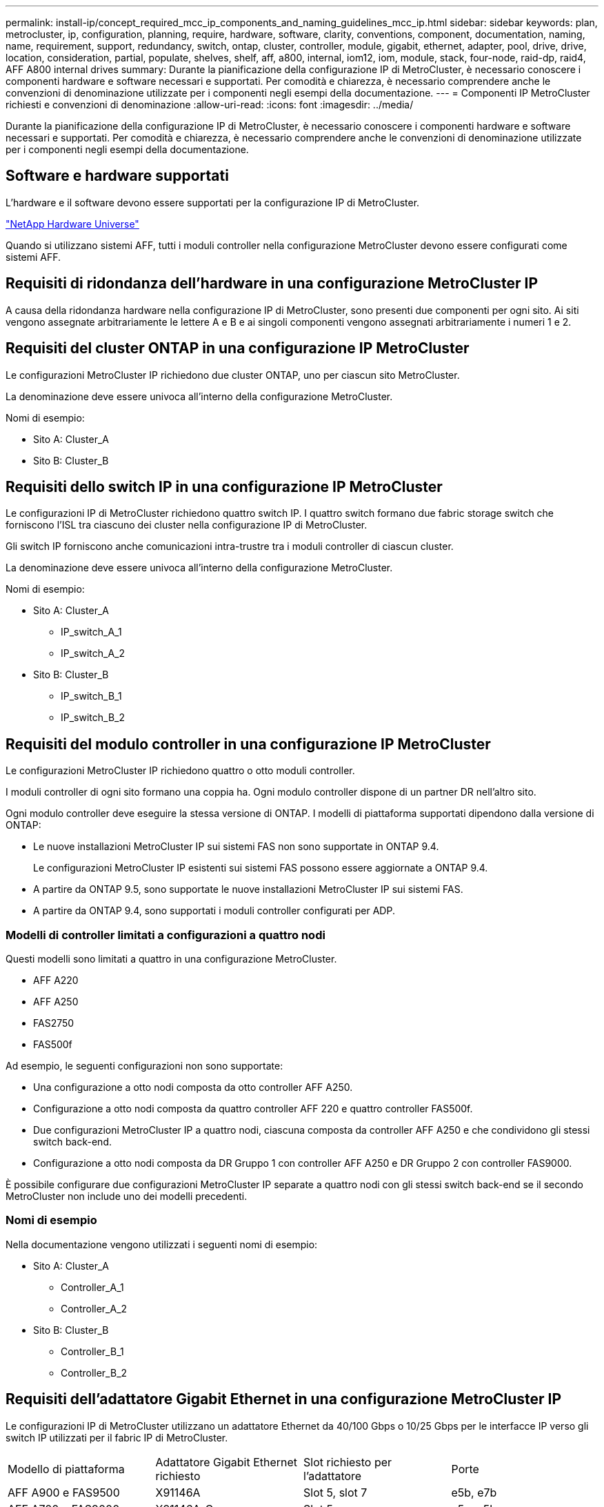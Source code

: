 ---
permalink: install-ip/concept_required_mcc_ip_components_and_naming_guidelines_mcc_ip.html 
sidebar: sidebar 
keywords: plan, metrocluster, ip, configuration, planning, require, hardware, software, clarity, conventions, component, documentation, naming, name, requirement, support, redundancy, switch, ontap, cluster, controller, module, gigabit, ethernet, adapter, pool, drive, drive, location, consideration, partial, populate, shelves, shelf, aff, a800, internal, iom12, iom, module, stack, four-node, raid-dp, raid4, AFF A800 internal drives 
summary: Durante la pianificazione della configurazione IP di MetroCluster, è necessario conoscere i componenti hardware e software necessari e supportati. Per comodità e chiarezza, è necessario comprendere anche le convenzioni di denominazione utilizzate per i componenti negli esempi della documentazione. 
---
= Componenti IP MetroCluster richiesti e convenzioni di denominazione
:allow-uri-read: 
:icons: font
:imagesdir: ../media/


[role="lead"]
Durante la pianificazione della configurazione IP di MetroCluster, è necessario conoscere i componenti hardware e software necessari e supportati. Per comodità e chiarezza, è necessario comprendere anche le convenzioni di denominazione utilizzate per i componenti negli esempi della documentazione.



== Software e hardware supportati

L'hardware e il software devono essere supportati per la configurazione IP di MetroCluster.

https://hwu.netapp.com["NetApp Hardware Universe"]

Quando si utilizzano sistemi AFF, tutti i moduli controller nella configurazione MetroCluster devono essere configurati come sistemi AFF.



== Requisiti di ridondanza dell'hardware in una configurazione MetroCluster IP

A causa della ridondanza hardware nella configurazione IP di MetroCluster, sono presenti due componenti per ogni sito. Ai siti vengono assegnate arbitrariamente le lettere A e B e ai singoli componenti vengono assegnati arbitrariamente i numeri 1 e 2.



== Requisiti del cluster ONTAP in una configurazione IP MetroCluster

Le configurazioni MetroCluster IP richiedono due cluster ONTAP, uno per ciascun sito MetroCluster.

La denominazione deve essere univoca all'interno della configurazione MetroCluster.

Nomi di esempio:

* Sito A: Cluster_A
* Sito B: Cluster_B




== Requisiti dello switch IP in una configurazione IP MetroCluster

Le configurazioni IP di MetroCluster richiedono quattro switch IP. I quattro switch formano due fabric storage switch che forniscono l'ISL tra ciascuno dei cluster nella configurazione IP di MetroCluster.

Gli switch IP forniscono anche comunicazioni intra-trustre tra i moduli controller di ciascun cluster.

La denominazione deve essere univoca all'interno della configurazione MetroCluster.

Nomi di esempio:

* Sito A: Cluster_A
+
** IP_switch_A_1
** IP_switch_A_2


* Sito B: Cluster_B
+
** IP_switch_B_1
** IP_switch_B_2






== Requisiti del modulo controller in una configurazione IP MetroCluster

Le configurazioni MetroCluster IP richiedono quattro o otto moduli controller.

I moduli controller di ogni sito formano una coppia ha. Ogni modulo controller dispone di un partner DR nell'altro sito.

Ogni modulo controller deve eseguire la stessa versione di ONTAP. I modelli di piattaforma supportati dipendono dalla versione di ONTAP:

* Le nuove installazioni MetroCluster IP sui sistemi FAS non sono supportate in ONTAP 9.4.
+
Le configurazioni MetroCluster IP esistenti sui sistemi FAS possono essere aggiornate a ONTAP 9.4.

* A partire da ONTAP 9.5, sono supportate le nuove installazioni MetroCluster IP sui sistemi FAS.
* A partire da ONTAP 9.4, sono supportati i moduli controller configurati per ADP.




=== Modelli di controller limitati a configurazioni a quattro nodi

Questi modelli sono limitati a quattro in una configurazione MetroCluster.

* AFF A220
* AFF A250
* FAS2750
* FAS500f


Ad esempio, le seguenti configurazioni non sono supportate:

* Una configurazione a otto nodi composta da otto controller AFF A250.
* Configurazione a otto nodi composta da quattro controller AFF 220 e quattro controller FAS500f.
* Due configurazioni MetroCluster IP a quattro nodi, ciascuna composta da controller AFF A250 e che condividono gli stessi switch back-end.
* Configurazione a otto nodi composta da DR Gruppo 1 con controller AFF A250 e DR Gruppo 2 con controller FAS9000.


È possibile configurare due configurazioni MetroCluster IP separate a quattro nodi con gli stessi switch back-end se il secondo MetroCluster non include uno dei modelli precedenti.



=== Nomi di esempio

Nella documentazione vengono utilizzati i seguenti nomi di esempio:

* Sito A: Cluster_A
+
** Controller_A_1
** Controller_A_2


* Sito B: Cluster_B
+
** Controller_B_1
** Controller_B_2






== Requisiti dell'adattatore Gigabit Ethernet in una configurazione MetroCluster IP

Le configurazioni IP di MetroCluster utilizzano un adattatore Ethernet da 40/100 Gbps o 10/25 Gbps per le interfacce IP verso gli switch IP utilizzati per il fabric IP di MetroCluster.

|===


| Modello di piattaforma | Adattatore Gigabit Ethernet richiesto | Slot richiesto per l'adattatore | Porte 


| AFF A900 e FAS9500 | X91146A | Slot 5, slot 7 | e5b, e7b 


 a| 
AFF A700 e FAS9000
 a| 
X91146A-C.
 a| 
Slot 5
 a| 
e5a, e5b



 a| 
AFF A800, AFF C800
 a| 
X1146A/porte integrate
 a| 
Slot 1
 a| 
e0b. e1b



 a| 
FAS8300, AFF A400 e AFF C400
 a| 
X1146A
 a| 
Slot 1
 a| 
e1a, e1b



 a| 
AFF A300 e FAS8200
 a| 
X1116A
 a| 
Slot 1
 a| 
e1a, e1b



 a| 
FAS2750, AFF A150 e AFF A220
 a| 
Porte integrate
 a| 
Slot 0
 a| 
e0a, e0b



 a| 
FAS500f, AFF A250 e AFF C250
 a| 
Porte integrate
 a| 
Slot 0
 a| 
e0c, e0d



 a| 
AFF A320
 a| 
Porte integrate
 a| 
Slot 0
 a| 
e0g, e0h

|===
link:concept_considerations_drive_assignment.html["Scopri l'assegnazione automatica dei dischi e i sistemi ADP nelle configurazioni IP di MetroCluster"].



== Requisiti di pool e disco (supporto minimo)

Si consigliano otto shelf di dischi SAS (quattro shelf in ogni sito) per consentire la proprietà dei dischi in base allo shelf.

Una configurazione MetroCluster IP a quattro nodi richiede la configurazione minima per ciascun sito:

* Ogni nodo dispone di almeno un pool locale e di un pool remoto nel sito.
* Almeno sette dischi in ciascun pool.
+
In una configurazione MetroCluster a quattro nodi con un singolo aggregato di dati mirrorati per nodo, la configurazione minima richiede 24 dischi nel sito.



In una configurazione minima supportata, ciascun pool ha il seguente layout di unità:

* Tre dischi root
* Tre unità dati
* Un disco di riserva


In una configurazione minima supportata, è necessario almeno uno shelf per sito.

Le configurazioni MetroCluster supportano RAID-DP e RAID4.



== Considerazioni sulla posizione dei dischi per gli shelf parzialmente popolati

Per una corretta assegnazione automatica dei dischi quando si utilizzano shelf a metà popolati (12 dischi in uno shelf da 24 dischi), i dischi devono essere posizionati negli slot 0-5 e 18-23.

In una configurazione con uno shelf parzialmente popolato, i dischi devono essere distribuiti uniformemente nei quattro quadranti dello shelf.



== Considerazioni sulla posizione dei dischi interni di AFF A800

Per una corretta implementazione della funzione ADP, gli slot dei dischi del sistema AFF A800 devono essere divisi in quarti e i dischi devono essere posizionati simmetricamente nei quarti.

Un sistema AFF A800 dispone di 48 alloggiamenti per dischi. Gli alloggiamenti possono essere suddivisi in quarti:

* Quarto:
+
** Alloggiamenti 0 - 5
** Alloggiamenti 24 - 29


* Secondo trimestre:
+
** Alloggiamenti 6 - 11
** Alloggiamenti 30 - 35


* Terzo trimestre:
+
** Alloggiamenti 12 - 17
** Alloggiamenti 36 - 41


* Quarto trimestre:
+
** Alloggiamenti 18 - 23
** Alloggiamenti 42 - 47




Se questo sistema è popolato con 16 dischi, devono essere distribuiti simmetricamente tra i quattro quarti:

* Quattro dischi nel primo trimestre: 0, 1, 2, 3
* Quattro dischi nel secondo trimestre: 6, 7, 8, 9
* Quattro dischi nel terzo trimestre: 12, 13, 14, 15
* Quattro dischi nel quarto trimestre: 18, 19, 20, 21




== Combinazione di moduli IOM12 e IOM 6 in uno stack

La tua versione di ONTAP deve supportare la combinazione di shelf. Fare riferimento a. https://mysupport.netapp.com/NOW/products/interoperability["Tool di matrice di interoperabilità NetApp (IMT)"^] Per verificare se la versione di ONTAP in uso supporta la combinazione di shelf.

Per ulteriori dettagli sulla miscelazione degli scaffali, vedere https://docs.netapp.com/platstor/topic/com.netapp.doc.hw-ds-mix-hotadd/home.html["Shelf hot-adding con moduli IOM12 a uno stack di shelf con moduli IOM6"^]
